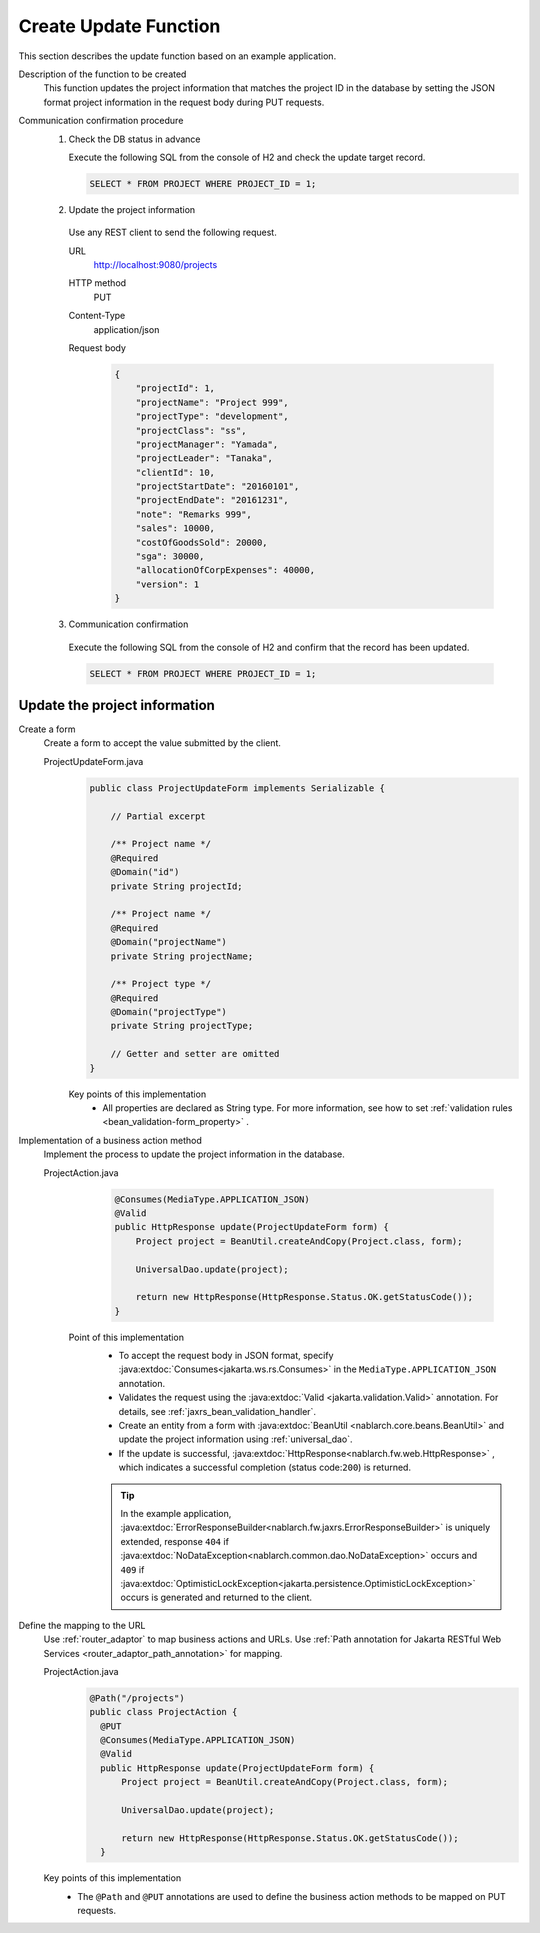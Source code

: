 Create Update Function
================================================================
This section describes the update function based on an example application.
 
Description of the function to be created
  This function updates the project information that matches the project ID in the database by setting the JSON format project information in the request body during PUT requests.

Communication confirmation procedure
  1. Check the DB status in advance
 
     Execute the following SQL from the console of H2 and check the update target record.
 
     .. code-block:: sql
 
       SELECT * FROM PROJECT WHERE PROJECT_ID = 1;
 
  2. Update the project information
 
    Use any REST client to send the following request.
 
    URL
      http://localhost:9080/projects
    HTTP method
      PUT
    Content-Type
      application/json
    Request body
      .. code-block:: json
 
        {
            "projectId": 1,
            "projectName": "Project 999",
            "projectType": "development",
            "projectClass": "ss",
            "projectManager": "Yamada",
            "projectLeader": "Tanaka",
            "clientId": 10,
            "projectStartDate": "20160101",
            "projectEndDate": "20161231",
            "note": "Remarks 999",
            "sales": 10000,
            "costOfGoodsSold": 20000,
            "sga": 30000,
            "allocationOfCorpExpenses": 40000,
            "version": 1
        }
 
  3. Communication confirmation
 
    Execute the following SQL from the console of H2 and confirm that the record has been updated.
 
    .. code-block:: sql
 
      SELECT * FROM PROJECT WHERE PROJECT_ID = 1;
 
Update the project information
---------------------------------------

Create a form
  Create a form to accept the value submitted by the client.
 
  ProjectUpdateForm.java
    .. code-block:: java
 
      public class ProjectUpdateForm implements Serializable {
 
          // Partial excerpt

          /** Project name */
          @Required
          @Domain("id")
          private String projectId;
 
          /** Project name */
          @Required
          @Domain("projectName")
          private String projectName;

          /** Project type */
          @Required
          @Domain("projectType")
          private String projectType;
 
          // Getter and setter are omitted
      }
 
    Key points of this implementation
     * All properties are declared as String type. For more information, see how to set :ref:`validation rules <bean_validation-form_property>` .
 
Implementation of a business action method
  Implement the process to update the project information in the database.
 
  ProjectAction.java
    .. code-block:: java

      @Consumes(MediaType.APPLICATION_JSON)
      @Valid
      public HttpResponse update(ProjectUpdateForm form) {
          Project project = BeanUtil.createAndCopy(Project.class, form);

          UniversalDao.update(project);

          return new HttpResponse(HttpResponse.Status.OK.getStatusCode());
      }
 
   Point of this implementation
    * To accept the request body in JSON format, specify :java:extdoc:`Consumes<jakarta.ws.rs.Consumes>` in the ``MediaType.APPLICATION_JSON`` annotation. 
    * Validates the request using the :java:extdoc:`Valid <jakarta.validation.Valid>` annotation.
      For details, see :ref:`jaxrs_bean_validation_handler`.
    * Create an entity from a form with :java:extdoc:`BeanUtil <nablarch.core.beans.BeanUtil>` and update the project information using :ref:`universal_dao`.
    * If the update is successful, :java:extdoc:`HttpResponse<nablarch.fw.web.HttpResponse>` , which indicates a successful completion (status code:``200``) is returned.
    
    .. tip::
      In the example application, :java:extdoc:`ErrorResponseBuilder<nablarch.fw.jaxrs.ErrorResponseBuilder>`  is uniquely extended, 
      response ``404`` if :java:extdoc:`NoDataException<nablarch.common.dao.NoDataException>` occurs and ``409`` if :java:extdoc:`OptimisticLockException<jakarta.persistence.OptimisticLockException>` occurs is generated and returned to the client.

Define the mapping to the URL
  Use :ref:`router_adaptor` to map business actions and URLs.
  Use :ref:`Path annotation for Jakarta RESTful Web Services <router_adaptor_path_annotation>` for mapping.

  ProjectAction.java
    .. code-block:: java

      @Path("/projects")
      public class ProjectAction {
        @PUT
        @Consumes(MediaType.APPLICATION_JSON)
        @Valid
        public HttpResponse update(ProjectUpdateForm form) {
            Project project = BeanUtil.createAndCopy(Project.class, form);

            UniversalDao.update(project);

            return new HttpResponse(HttpResponse.Status.OK.getStatusCode());
        }

  Key points of this implementation
    * The ``@Path`` and ``@PUT`` annotations are used to define the business action methods to be mapped on PUT requests.
